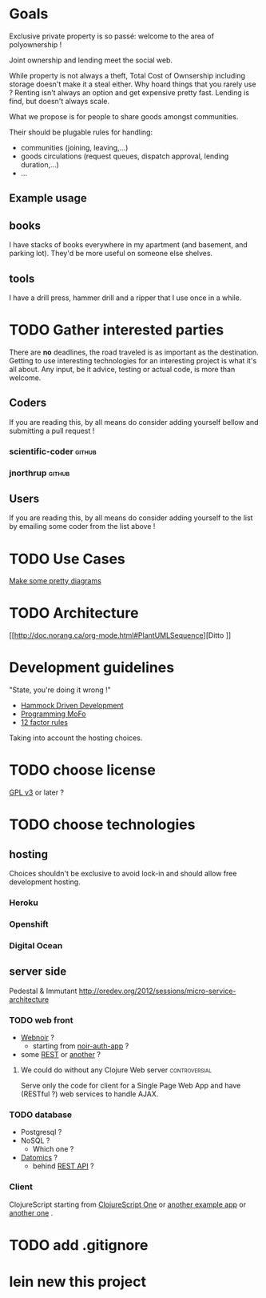 * Goals
Exclusive private property is so passé: welcome to the area of
polyownership !

Joint ownership and lending meet the social web.

While property is not always a theft, Total Cost of Ownsership including
storage doesn't make it a steal either.
Why hoard things that you rarely use ? Renting isn't always an option
and get expensive pretty fast. Lending is find, but doesn't
always scale.

What we propose is for people to share goods amongst communities.

Their should be plugable rules for handling:
- communities (joining, leaving,…)
- goods circulations (request queues, dispatch approval, lending duration,…)
- …

** Example usage
** books
I have stacks of books everywhere in my apartment (and basement, and
parking lot). They'd be more useful on someone else shelves.
** tools
I have a drill press, hammer drill and a ripper that I use once in a while.

* TODO Gather interested parties
There are *no* deadlines, the road traveled is as important as the
destination. Getting to use interesting technologies for an
interesting project is what it's all about. Any input, be it advice,
testing or actual code, is more than welcome.

** Coders
If you are reading this, by all means do consider adding yourself
bellow and submitting a pull request !
*** scientific-coder :github:
*** jnorthrup :github:

** Users
If you are reading this, by all means do consider adding yourself
to the list by emailing some coder from the list above !

* TODO Use Cases
[[http://doc.norang.ca/org-mode.html#PlantUMLUseCase][Make some pretty diagrams]]

* TODO Architecture
[[http://doc.norang.ca/org-mode.html#PlantUMLSequence][Ditto
]]
* Development guidelines
"State, you're doing it wrong !"
- [[http://data-sorcery.org/2010/12/29/hammock-driven-dev/][Hammock Driven Development]]
- [[http://programming-motherfucker.com/][Programming MoFo]]
- [[http://www.12factor.net/][12 factor rules]]

Taking into account the hosting choices.

* TODO choose license
[[https://www.gnu.org/copyleft/gpl.html][GPL v3]] or later ?

* TODO choose technologies
** hosting
Choices shouldn't be exclusive to avoid lock-in and should allow free
development hosting.
*** Heroku

*** Openshift

*** Digital Ocean

** server side
Pedestal & Immutant
http://oredev.org/2012/sessions/micro-service-architecture


*** TODO web front
- [[http://webnoir.org/][Webnoir]] ?
 - starting from [[https://github.com/xavi/noir-auth-app][noir-auth-app]] ?
- some [[https://github.com/acidlabs/rip][REST]] or [[http://clojure-liberator.github.com/][another]] ?

**** We could do without any Clojure Web server               :controversial:
Serve only the code for client for a Single Page Web App and have
(RESTful ?) web services to handle AJAX.

*** TODO database
- Postgresql ?
- NoSQL ?
  - Which one ?
- [[http://www.datomic.com/][Datomics]] ?
  - behind [[http://docs.datomic.com/rest.html][REST API]] ?

*** Client
ClojureScript starting from [[http://clojurescriptone.com/][ClojureScript One]] or [[https://github.com/ckirkendall/The-Great-Todo][another example app]]
or [[http://blog.mezeske.com/?p%3D552][another one]] .

* TODO add .gitignore
* lein new this project
